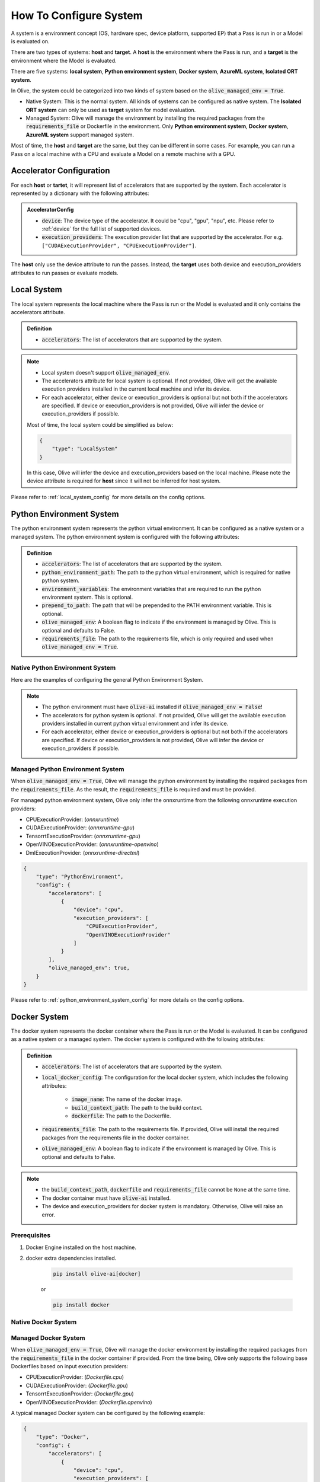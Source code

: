.. _how_to_configure_system:

How To Configure System
=========================

A system is a environment concept (OS, hardware spec, device platform, supported EP) that a Pass is run in or a Model is evaluated on.

There are two types of systems: **host** and **target**. A **host** is the environment where the Pass is run, and a **target** is the environment where the Model is evaluated.

There are five systems: **local system**, **Python environment system**, **Docker system**, **AzureML system**, **Isolated ORT system**.

In Olive, the system could be categorized into two kinds of system based on the :code:`olive_managed_env = True`.

* Native System: This is the normal system. All kinds of systems can be configured as native system. The **Isolated ORT system** can only be used as **target** system for model evaluation.
* Managed System: Olive will manage the environment by installing the required packages from the :code:`requirements_file` or Dockerfile in the environment. Only **Python environment system**, **Docker system**, **AzureML system** support managed system.

Most of time, the **host** and **target** are the same, but they can be different in some cases. For example, you can run a Pass on a local machine with a CPU and evaluate a Model on a remote machine with a GPU.

Accelerator Configuration
-------------------------
For each **host** or **tartet**, it will represent list of accelerators that are supported by the system. Each accelerator is represented by a dictionary with the following attributes:

.. admonition:: AcceleratorConfig

    * :code:`device`: The device type of the accelerator. It could be "cpu", "gpu", "npu", etc. Please refer to :ref:`device` for the full list of supported devices.
    * :code:`execution_providers`: The execution provider list that are supported by the accelerator. For e.g. ``["CUDAExecutionProvider", "CPUExecutionProvider"]``.

The **host** only use the device attribute to run the passes. Instead, the **target** uses both device and execution_providers attributes to run passes or evaluate models.

Local System
-------------
The local system represents the local machine where the Pass is run or the Model is evaluated and it only contains the accelerators attribute.

.. admonition:: Definition

    * :code:`accelerators`: The list of accelerators that are supported by the system.

.. tabs::
    .. tab:: Config JSON

        .. code-block:: json

            {
                "system": {
                    "local_system" : {
                        "type": "LocalSystem",
                        "config": {
                            "accelerators": [
                                {
                                    "device": "cpu",
                                    "execution_providers": ["CPUExecutionProvider"]
                                }
                            ]
                        }
                    }
                },
                "engine": {
                    "target": "local_system"
                }
            }

    .. tab:: Python Class

        .. code-block:: python

            from olive.systems.local import LocalSystem
            from olive.system.common import Device

            local_system = LocalSystem(
                accelerators=[{"device": Device.CPU}]
            )

.. note::

    * Local system doesn't support :code:`olive_managed_env`.
    * The accelerators attribute for local system is optional. If not provided, Olive will get the available execution providers installed in the current local machine and infer its device.
    * For each accelerator, either device or execution_providers is optional but not both if the accelerators are specified. If device or execution_providers is not provided, Olive will infer the device or execution_providers if possible.

    Most of time, the local system could be simplified as below:

    .. code-block:: json

        {
            "type": "LocalSystem"
        }

    In this case, Olive will infer the device and execution_providers based on the local machine. Please note the device attribute is required for **host** since it will not be inferred for host system.

Please refer to :ref:`local_system_config` for more details on the config options.

Python Environment System
--------------------------

The python environment system represents the python virtual environment. It can be configured as a native system or a managed system. The python environment system is configured with the following attributes:

.. admonition:: Definition

    * :code:`accelerators`: The list of accelerators that are supported by the system.
    * :code:`python_environment_path`: The path to the python virtual environment, which is required for native python system.
    * :code:`environment_variables`: The environment variables that are required to run the python environment system. This is optional.
    * :code:`prepend_to_path`: The path that will be prepended to the PATH environment variable. This is optional.
    * :code:`olive_managed_env`: A boolean flag to indicate if the environment is managed by Olive. This is optional and defaults to False.
    * :code:`requirements_file`: The path to the requirements file, which is only required and used when :code:`olive_managed_env = True`.

Native Python Environment System
^^^^^^^^^^^^^^^^^^^^^^^^^^^^^^^^

Here are the examples of configuring the general Python Environment System.

.. tabs::

    .. tab:: Config JSON

        .. code-block:: json

            {
                "system"  : {
                    "python_system" : {
                        "type": "PythonEnvironment",
                        "config": {
                            "python_environment_path": "/home/user/.virtualenvs/myenv/bin",
                            "accelerators": [
                                {
                                    "device": "cpu",
                                    "execution_providers": [
                                        "CPUExecutionProvider",
                                        "OpenVINOExecutionProvider"
                                    ]
                                }
                            ]
                        }
                    }
                },
                "engine": {
                    "target": "python_system"
                }
            }

    .. tab:: Python Class

        .. code-block:: python

            from olive.systems.python_environment import PythonEnvironmentSystem
            from olive.system.common import Device

            python_environment_system = PythonEnvironmentSystem(
                python_environment_path = "/home/user/.virtualenvs/myenv/bin",
                accelerators = [{"device": Device.CPU}]
            )

.. note::

    * The python environment must have :code:`olive-ai` installed if :code:`olive_managed_env = False`!
    * The accelerators for python system is optional. If not provided, Olive will get the available execution providers installed in current python virtual environment and infer its device.
    * For each accelerator, either device or execution_providers is optional but not both if the accelerators are specified. If device or execution_providers is not provided, Olive will infer the device or execution_providers if possible.


Managed Python Environment System
^^^^^^^^^^^^^^^^^^^^^^^^^^^^^^^^^
When :code:`olive_managed_env = True`, Olive will manage the python environment by installing the required packages from the :code:`requirements_file`. As the result, the :code:`requirements_file` is required and must be provided.

For managed python environment system, Olive only infer the onnxruntime from the following onnxruntime execution providers:

* CPUExecutionProvider: (*onnxruntime*)
* CUDAExecutionProvider: (*onnxruntime-gpu*)
* TensorrtExecutionProvider: (*onnxruntime-gpu*)
* OpenVINOExecutionProvider: (*onnxruntime-openvino*)
* DmlExecutionProvider: (*onnxruntime-directml*)

.. code-block:: json

    {
        "type": "PythonEnvironment",
        "config": {
            "accelerators": [
                {
                    "device": "cpu",
                    "execution_providers": [
                        "CPUExecutionProvider",
                        "OpenVINOExecutionProvider"
                    ]
                }
            ],
            "olive_managed_env": true,
        }
    }

Please refer to :ref:`python_environment_system_config` for more details on the config options.

Docker System
--------------

The docker system represents the docker container where the Pass is run or the Model is evaluated. It can be configured as a native system or a managed system. The docker system is configured with the following attributes:

.. admonition:: Definition

    * :code:`accelerators`: The list of accelerators that are supported by the system.
    * :code:`local_docker_config`: The configuration for the local docker system, which includes the following attributes:

        * :code:`image_name`: The name of the docker image.
        * :code:`build_context_path`: The path to the build context.
        * :code:`dockerfile`: The path to the Dockerfile.

    * :code:`requirements_file`: The path to the requirements file. If provided, Olive will install the required packages from the requirements file in the docker container.
    * :code:`olive_managed_env`: A boolean flag to indicate if the environment is managed by Olive. This is optional and defaults to False.

.. note::

    * the :code:`build_context_path`, :code:`dockerfile` and :code:`requirements_file` cannot be ``None`` at the same time.
    * The docker container must have :code:`olive-ai` installed.
    * The device and execution_providers for docker system is mandatory. Otherwise, Olive will raise an error.

Prerequisites
^^^^^^^^^^^^^

1. Docker Engine installed on the host machine.

2. docker extra dependencies installed.

    .. code-block:: bash

        pip install olive-ai[docker]

    or

    .. code-block:: bash

        pip install docker

Native Docker System
^^^^^^^^^^^^^^^^^^^^

.. tabs::
    .. tab:: Config JSON

        .. code-block:: json

            {
                "type": "Docker",
                "config": {
                    "local_docker_config": {
                        "image_name": "olive",
                        "build_context_path": "docker",
                        "dockerfile": "Dockerfile"
                    },
                    "accelerators": [
                        {
                            "device": "cpu",
                            "execution_providers": ["CPUExecutionProvider"]
                        }
                    ]
                }
            }

    .. tab:: Python Class

        .. code-block:: python

            from olive.systems.docker import DockerSystem, LocalDockerConfig

            local_docker_config = LocalDockerConfig(
                image_name="olive",
                build_context_path="docker",
                dockerfile="Dockerfile",
            )
            docker_system = DockerSystem(local_docker_config=local_docker_config)

Managed Docker System
^^^^^^^^^^^^^^^^^^^^^

When :code:`olive_managed_env = True`, Olive will manage the docker environment by installing the required packages from the :code:`requirements_file` in the docker container if provided.
From the time being, Olive only supports the following base Dockerfiles based on input execution providers:

* CPUExecutionProvider: (*Dockerfile.cpu*)
* CUDAExecutionProvider: (*Dockerfile.gpu*)
* TensorrtExecutionProvider: (*Dockerfile.gpu*)
* OpenVINOExecutionProvider: (*Dockerfile.openvino*)

A typical managed Docker system can be configured by the following example:

.. code-block:: json

    {
        "type": "Docker",
        "config": {
            "accelerators": [
                {
                    "device": "cpu",
                    "execution_providers": [
                        "CPUExecutionProvider",
                        "OpenVINOExecutionProvider"
                    ]
                }
            ],
            "olive_managed_env": true,
            "requirements_file": "mnist_requirements.txt"
            }
        }
    }

AzureML System
---------------

The AzureML system represents the Azure Machine Learning workspace where the Pass is run or the Model is evaluated. It can be configured as a native system or a managed system. The AzureML system is configured with the following attributes:

.. admonition:: Definition

    * :code:`accelerators`: The list of accelerators that are supported by the system, which is required.
    * :code:`aml_compute`: The name of the AzureML compute, which is required.
    * :code:`azureml_client_config`: The configuration for the AzureML client, which includes the following attributes:

        * :code:`subscription_id`: The subscription id of the AzureML workspace.
        * :code:`resource_group`: The resource group of the AzureML workspace.
        * :code:`workspace_name`: The name of the AzureML workspace.

    * :code:`aml_docker_config`: The configuration for the AzureML docker system, which includes the following attributes:

        * :code:`base_image`: The base image for the AzureML environment.
        * :code:`dockerfile`: The path to the Dockerfile of the AzureML environment.
        * :code:`build_context_path`: The path to the build context of the AzureML environment.
        * :code:`conda_file_path`: The path to the conda file.
        * :code:`name`: The name of the AzureML environment.
        * :code:`version`: The version of the AzureML environment.

    * :code:`aml_environment_config`: The configuration for the AzureML environment, which includes the following attributes:

        * :code:`name`: The name of the AzureML environment.
        * :code:`version`: The version of the AzureML environment.
        * :code:`label`: The label of the AzureML environment.

    * :code:`requirements_file`: The path to the requirements file. If provided, Olive will install the required packages from the requirements file in the AzureML environment.
    * :code:`tags`: The tags for the AzureML environment. This is optional.
    * :code:`resources`: The resources dictionary for the AzureML environment. This is optional.
    * :code:`instance_count`: The instance count for the AzureML environment. Default is 1.
    * :code:`olive_managed_env`: A boolean flag to indicate if the environment is managed by Olive. This is optional and defaults to False.

.. note::

    * Both :code:`aml_docker_config` and :code:`aml_environment_config` cannot be ``None`` at the same time.
    * If :code:`aml_environment_config` is provided, Olive will use the existing AzureML environment with the specified name, version and label.
    * Otherwise, Olive will create a new AzureML environment using the :code:`aml_docker_config` configuration.
    * The :code:`azureml_client_config` will be populdated from engine :code:`azureml_client` if not provided.
    * The :code:`requirements_file` is only used when :code:`olive_managed_env = True` to install the required packages in the AzureML environment.
    * The device and execution_providers for AzureML system is mandatory. Otherwise, Olive will raise an error.

Prerequisites
^^^^^^^^^^^^^

1. azureml extra dependencies installed.

    .. code-block:: bash

        pip install olive-ai[azureml]

    or

    .. code-block:: bash

        pip install azure-ai-ml azure-identity

2. AzureML Workspace with necessary compute created. Refer to
`this <https://learn.microsoft.com/en-us/azure/machine-learning/concept-workspace>`_ for more details. Download
the workspace config json.

Native AzureML System
^^^^^^^^^^^^^^^^^^^^^

.. code-block:: json

    {
        "type": "AzureML",
        "config": {
            "accelerators": [
                {
                    "device": "gpu",
                    "execution_providers": [
                        "CUDAExecutionProvider"
                    ]
                }
            ],
            "aml_compute": "gpu-cluster",
            "aml_docker_config": {
                "base_image": "mcr.microsoft.com/azureml/openmpi4.1.0-cuda11.6-cudnn8-ubuntu20.04",
                "conda_file_path": "conda.yaml"
            },
            "aml_environment_config": {
                "name": "myenv",
                "version": "1"
            }
        }
    }

AzureML Readymade Systems
"""""""""""""""""""""""""

There are some readymade systems available for AzureML. These systems are pre-configured with the necessary.

.. code-block:: json

    {
        "type": "AzureNDV2System",
        "config": {
            "aml_compute": "gpu-cluster",
            "aml_docker_config": {
                "base_image": "mcr.microsoft.com/azureml/openmpi4.1.0-ubuntu20.04",
                "conda_file_path": "conda.yaml"
            }
        }
    }

Please refer to :ref:`olive_system_alias` for the list of supported AzureML readymade systems.


Managed AzureML System
^^^^^^^^^^^^^^^^^^^^^^

When :code:`olive_managed_env = True`, Olive will manage the AzureML environment by installing the required packages from the :code:`requirements_file` in the AzureML environment if provided.

From the time being, Olive only supports the following base Dockerfiles based on input execution providers:

* CPUExecutionProvider: (*Dockerfile.cpu*)
* CUDAExecutionProvider: (*Dockerfile.gpu*)
* TensorrtExecutionProvider: (*Dockerfile.gpu*)
* OpenVINOExecutionProvider: (*Dockerfile.openvino*)

A typical managed AzureML system can be configured by the following example:

.. code-block:: json

    {
        "systems": {
            "azureml_system": {
                "type": "AzureML",
                "config": {
                    "accelerators": [
                        {
                            "device": "cpu",
                            "execution_providers": [
                                "CPUExecutionProvider",
                                "OpenVINOExecutionProvider"
                            ]
                        }
                    ],
                    "azureml_client_config": {
                        "subscription_id": "subscription_id",
                        "resource_group": "resource_group",
                        "workspace_name": "workspace_name"
                    },
                    "aml_compute": "cpu-cluster",
                    "requirements_file": "mnist_requirements.txt",
                    "olive_managed_env": true,
                }
            }
        },
        "engine": {
            "target": "azureml_system",
        }
    }

Please refer to this `example <https://github.com/microsoft/Olive/blob/main/examples/bert/conda.yaml>`__
for :code:`"conda.yaml"`.

Please refer to :ref:`azureml_system_config` for more details on the config options.


Isolated ORT System
-------------------
The isolated ORT system represents the isolated ONNX Runtime environment in which the ``olive-ai`` is not installed. It can only be configured as a target system. The isolated ORT system is configured with the following attributes:

.. admonition:: Definition

    * :code:`accelerators`: The list of accelerators that are supported by the system.
    * :code:`python_environment_path`: The path to the python virtual environment.
    * :code:`environment_variables`: The environment variables that are required to run the python environment. This is optional.
    * :code:`prepend_to_path`: The path that will be prepended to the PATH environment variable. This is optional.


.. tabs::
    .. tab:: Config JSON

        .. code-block:: json

            {
                "type": "IsolatedORT",
                "config": {
                    "python_environment_path": "/home/user/.virtualenvs/myenv/bin",
                    "accelerators": [{"device": "cpu"}]
                }
            }

    .. tab:: Python Class

        .. code-block:: python

            from olive.systems.isolated_ort import IsolatedORTSystem
            from olive.system.common import Device

            python_environment_system = IsolatedORTSystem(
                python_environment_path = "/home/user/.virtualenvs/myenv/bin",
                accelerators = [{"device": Device.CPU}]
            )

.. note::

    * Isolated ORT System does not support :code:`olive_managed_env` and can only be used to evaluate ONNX models.
    * The accelerators for Isolated ORT system is optional. If not provided, Olive will get the available execution providers installed in current virtual environment and infer its device.
    * For each accelerator, either device or execution_providers is optional but not both if the accelerators are specified. If device or execution_providers is not provided, Olive will infer the device or execution_providers if possible.

.. important::

    The Isolated ORT environment must have the relevant ONNX runtime package installed!

Please refer to :ref:`isolated_ort_system_config` for more details on the config options.

